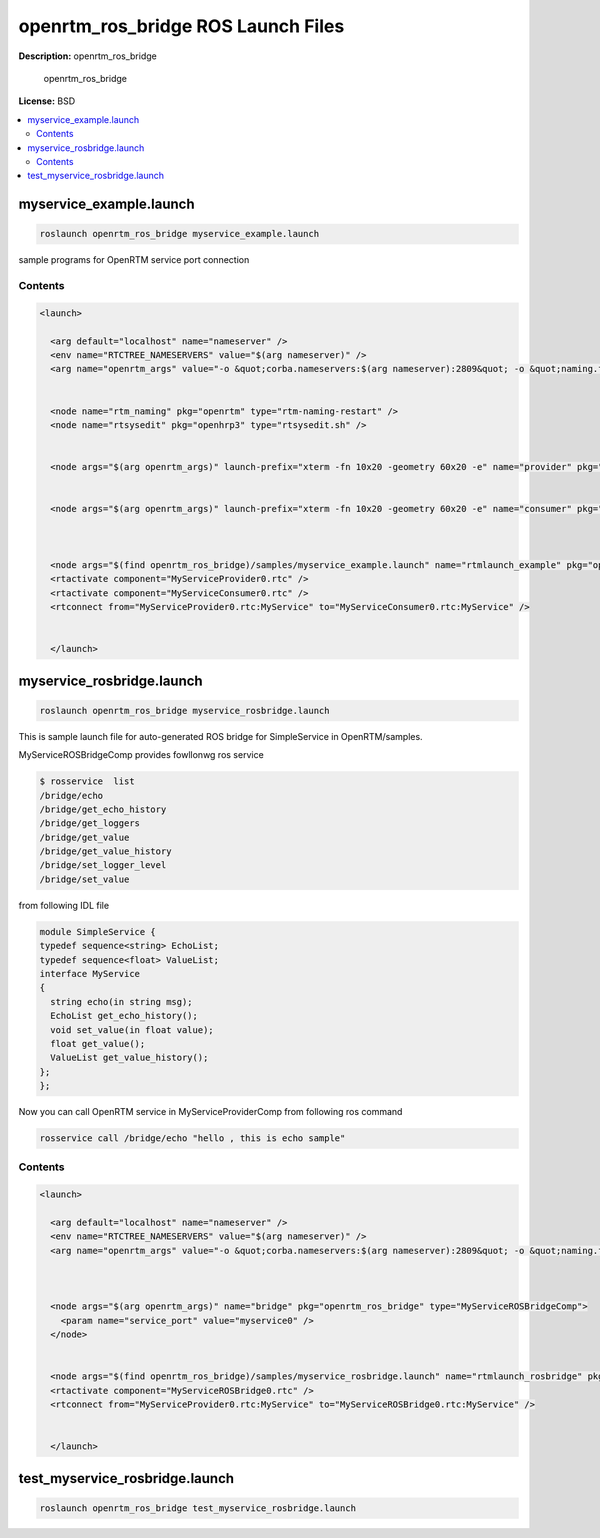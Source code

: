 openrtm_ros_bridge ROS Launch Files
===================================

**Description:** openrtm_ros_bridge

  
  
       openrtm_ros_bridge
  
    

**License:** BSD

.. contents:: :local:

myservice_example.launch
------------------------

.. code-block:: bash

  roslaunch openrtm_ros_bridge myservice_example.launch


sample programs for OpenRTM service port connection

.. image:: samples/image/service-example.png
  :width: 800

  

Contents
########

.. code-block:: xml

  <launch>
    
    <arg default="localhost" name="nameserver" />
    <env name="RTCTREE_NAMESERVERS" value="$(arg nameserver)" />
    <arg name="openrtm_args" value="-o &quot;corba.nameservers:$(arg nameserver):2809&quot; -o &quot;naming.formats:%n.rtc&quot; -o &quot;logger.file_name:/tmp/rtc%p.log&quot; " />
    
  
    <node name="rtm_naming" pkg="openrtm" type="rtm-naming-restart" />
    <node name="rtsysedit" pkg="openhrp3" type="rtsysedit.sh" />
  
    
    <node args="$(arg openrtm_args)" launch-prefix="xterm -fn 10x20 -geometry 60x20 -e" name="provider" pkg="openrtm" type="MyServiceProviderComp" />
  
    
    <node args="$(arg openrtm_args)" launch-prefix="xterm -fn 10x20 -geometry 60x20 -e" name="consumer" pkg="openrtm" type="MyServiceConsumerComp" />
  
  
    
    <node args="$(find openrtm_ros_bridge)/samples/myservice_example.launch" name="rtmlaunch_example" pkg="openrtm" type="rtmlaunch.py" />
    <rtactivate component="MyServiceProvider0.rtc" />
    <rtactivate component="MyServiceConsumer0.rtc" />
    <rtconnect from="MyServiceProvider0.rtc:MyService" to="MyServiceConsumer0.rtc:MyService" />
    
  
    </launch>

myservice_rosbridge.launch
--------------------------

.. code-block:: bash

  roslaunch openrtm_ros_bridge myservice_rosbridge.launch



This is sample launch file for auto-generated ROS bridge for SimpleService in OpenRTM/samples.

.. image:: samples/image/service-rosbridge.png
  :width: 800

.. image:: samples/image/service-rosbridge-rxgraph.png
  :width: 800

MyServiceROSBridgeComp provides fowllonwg ros service

.. code-block:: bash

  $ rosservice  list
  /bridge/echo
  /bridge/get_echo_history
  /bridge/get_loggers
  /bridge/get_value
  /bridge/get_value_history
  /bridge/set_logger_level
  /bridge/set_value

from following IDL file

.. code-block:: bash

  module SimpleService {
  typedef sequence<string> EchoList;
  typedef sequence<float> ValueList;
  interface MyService
  {
    string echo(in string msg);
    EchoList get_echo_history();
    void set_value(in float value);
    float get_value();
    ValueList get_value_history();
  };
  };

Now you can call OpenRTM service in MyServiceProviderComp from following ros command

.. code-block:: bash

 rosservice call /bridge/echo "hello , this is echo sample"

  

Contents
########

.. code-block:: xml

  <launch>
    
    <arg default="localhost" name="nameserver" />
    <env name="RTCTREE_NAMESERVERS" value="$(arg nameserver)" />
    <arg name="openrtm_args" value="-o &quot;corba.nameservers:$(arg nameserver):2809&quot; -o &quot;naming.formats:%n.rtc&quot; -o &quot;logger.file_name:/tmp/rtc%p.log&quot; " />
    
  
    
    <node args="$(arg openrtm_args)" name="bridge" pkg="openrtm_ros_bridge" type="MyServiceROSBridgeComp">
      <param name="service_port" value="myservice0" />
    </node>
  
    
    <node args="$(find openrtm_ros_bridge)/samples/myservice_rosbridge.launch" name="rtmlaunch_rosbridge" pkg="openrtm" type="rtmlaunch.py" />
    <rtactivate component="MyServiceROSBridge0.rtc" />
    <rtconnect from="MyServiceProvider0.rtc:MyService" to="MyServiceROSBridge0.rtc:MyService" />
    
  
    </launch>

test_myservice_rosbridge.launch
-------------------------------

.. code-block:: bash

  roslaunch openrtm_ros_bridge test_myservice_rosbridge.launch
